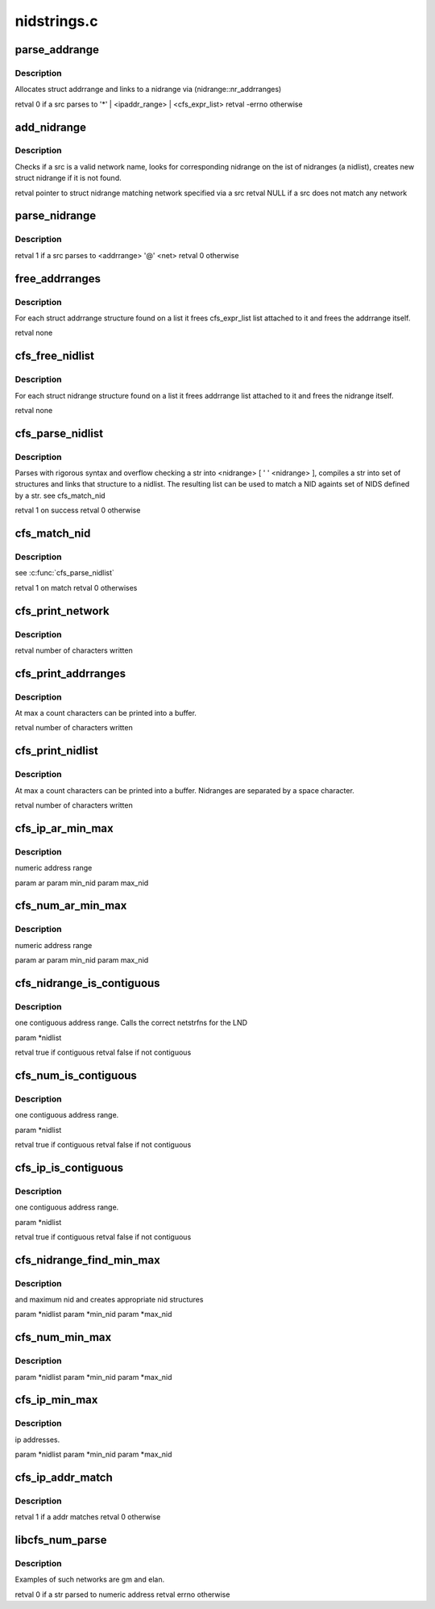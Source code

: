 .. -*- coding: utf-8; mode: rst -*-

============
nidstrings.c
============


.. _`parse_addrange`:

parse_addrange
==============

.. c:function:: int parse_addrange (const struct cfs_lstr *src, struct nidrange *nidrange)

    :param const struct cfs_lstr \*src:

        *undescribed*

    :param struct nidrange \*nidrange:

        *undescribed*



.. _`parse_addrange.description`:

Description
-----------


Allocates struct addrrange and links to \a nidrange via
(nidrange::nr_addrranges)

\retval 0 if \a src parses to '*' | \<ipaddr_range\> | \<cfs_expr_list\>
\retval -errno otherwise



.. _`add_nidrange`:

add_nidrange
============

.. c:function:: struct nidrange *add_nidrange (const struct cfs_lstr *src, struct list_head *nidlist)

    :param const struct cfs_lstr \*src:

        *undescribed*

    :param struct list_head \*nidlist:

        *undescribed*



.. _`add_nidrange.description`:

Description
-----------


Checks if \a src is a valid network name, looks for corresponding
nidrange on the ist of nidranges (\a nidlist), creates new struct
nidrange if it is not found.

\retval pointer to struct nidrange matching network specified via \a src
\retval NULL if \a src does not match any network



.. _`parse_nidrange`:

parse_nidrange
==============

.. c:function:: int parse_nidrange (struct cfs_lstr *src, struct list_head *nidlist)

    :param struct cfs_lstr \*src:

        *undescribed*

    :param struct list_head \*nidlist:

        *undescribed*



.. _`parse_nidrange.description`:

Description
-----------


\retval 1 if \a src parses to \<addrrange\> '@' \<net\>
\retval 0 otherwise



.. _`free_addrranges`:

free_addrranges
===============

.. c:function:: void free_addrranges (struct list_head *list)

    :param struct list_head \*list:

        *undescribed*



.. _`free_addrranges.description`:

Description
-----------


For each struct addrrange structure found on \a list it frees
cfs_expr_list list attached to it and frees the addrrange itself.

\retval none



.. _`cfs_free_nidlist`:

cfs_free_nidlist
================

.. c:function:: void cfs_free_nidlist (struct list_head *list)

    :param struct list_head \*list:

        *undescribed*



.. _`cfs_free_nidlist.description`:

Description
-----------


For each struct nidrange structure found on \a list it frees
addrrange list attached to it and frees the nidrange itself.

\retval none



.. _`cfs_parse_nidlist`:

cfs_parse_nidlist
=================

.. c:function:: int cfs_parse_nidlist (char *str, int len, struct list_head *nidlist)

    :param char \*str:

        *undescribed*

    :param int len:

        *undescribed*

    :param struct list_head \*nidlist:

        *undescribed*



.. _`cfs_parse_nidlist.description`:

Description
-----------


Parses with rigorous syntax and overflow checking \a str into
\<nidrange\> [ ' ' \<nidrange\> ], compiles \a str into set of
structures and links that structure to \a nidlist. The resulting
list can be used to match a NID againts set of NIDS defined by \a
str.
\see cfs_match_nid

\retval 1 on success
\retval 0 otherwise



.. _`cfs_match_nid`:

cfs_match_nid
=============

.. c:function:: int cfs_match_nid (lnet_nid_t nid, struct list_head *nidlist)

    :param lnet_nid_t nid:

        *undescribed*

    :param struct list_head \*nidlist:

        *undescribed*



.. _`cfs_match_nid.description`:

Description
-----------


\see :c:func:`cfs_parse_nidlist`

\retval 1 on match
\retval 0  otherwises



.. _`cfs_print_network`:

cfs_print_network
=================

.. c:function:: int cfs_print_network (char *buffer, int count, struct nidrange *nr)

    :param char \*buffer:

        *undescribed*

    :param int count:

        *undescribed*

    :param struct nidrange \*nr:

        *undescribed*



.. _`cfs_print_network.description`:

Description
-----------


\retval number of characters written



.. _`cfs_print_addrranges`:

cfs_print_addrranges
====================

.. c:function:: int cfs_print_addrranges (char *buffer, int count, struct list_head *addrranges, struct nidrange *nr)

    :param char \*buffer:

        *undescribed*

    :param int count:

        *undescribed*

    :param struct list_head \*addrranges:

        *undescribed*

    :param struct nidrange \*nr:

        *undescribed*



.. _`cfs_print_addrranges.description`:

Description
-----------

At max \a count characters can be printed into \a buffer.

\retval number of characters written



.. _`cfs_print_nidlist`:

cfs_print_nidlist
=================

.. c:function:: int cfs_print_nidlist (char *buffer, int count, struct list_head *nidlist)

    :param char \*buffer:

        *undescribed*

    :param int count:

        *undescribed*

    :param struct list_head \*nidlist:

        *undescribed*



.. _`cfs_print_nidlist.description`:

Description
-----------

At max \a count characters can be printed into \a buffer.
Nidranges are separated by a space character.

\retval number of characters written



.. _`cfs_ip_ar_min_max`:

cfs_ip_ar_min_max
=================

.. c:function:: void cfs_ip_ar_min_max (struct addrrange *ar, __u32 *min_nid, __u32 *max_nid)

    :param struct addrrange \*ar:

        *undescribed*

    :param __u32 \*min_nid:

        *undescribed*

    :param __u32 \*max_nid:

        *undescribed*



.. _`cfs_ip_ar_min_max.description`:

Description
-----------

numeric address range

\param        ar
\param        min_nid
\param        max_nid



.. _`cfs_num_ar_min_max`:

cfs_num_ar_min_max
==================

.. c:function:: void cfs_num_ar_min_max (struct addrrange *ar, __u32 *min_nid, __u32 *max_nid)

    :param struct addrrange \*ar:

        *undescribed*

    :param __u32 \*min_nid:

        *undescribed*

    :param __u32 \*max_nid:

        *undescribed*



.. _`cfs_num_ar_min_max.description`:

Description
-----------

numeric address range

\param        ar
\param        min_nid
\param        max_nid



.. _`cfs_nidrange_is_contiguous`:

cfs_nidrange_is_contiguous
==========================

.. c:function:: bool cfs_nidrange_is_contiguous (struct list_head *nidlist)

    :param struct list_head \*nidlist:

        *undescribed*



.. _`cfs_nidrange_is_contiguous.description`:

Description
-----------

one contiguous address range. Calls the correct netstrfns for the LND

\param        \*nidlist

\retval        true if contiguous
\retval        false if not contiguous



.. _`cfs_num_is_contiguous`:

cfs_num_is_contiguous
=====================

.. c:function:: bool cfs_num_is_contiguous (struct list_head *nidlist)

    :param struct list_head \*nidlist:

        *undescribed*



.. _`cfs_num_is_contiguous.description`:

Description
-----------

one contiguous address range.

\param        \*nidlist

\retval        true if contiguous
\retval        false if not contiguous



.. _`cfs_ip_is_contiguous`:

cfs_ip_is_contiguous
====================

.. c:function:: bool cfs_ip_is_contiguous (struct list_head *nidlist)

    :param struct list_head \*nidlist:

        *undescribed*



.. _`cfs_ip_is_contiguous.description`:

Description
-----------

one contiguous address range.

\param        \*nidlist

\retval        true if contiguous
\retval        false if not contiguous



.. _`cfs_nidrange_find_min_max`:

cfs_nidrange_find_min_max
=========================

.. c:function:: void cfs_nidrange_find_min_max (struct list_head *nidlist, char *min_nid, char *max_nid, size_t nidstr_length)

    :param struct list_head \*nidlist:

        *undescribed*

    :param char \*min_nid:

        *undescribed*

    :param char \*max_nid:

        *undescribed*

    :param size_t nidstr_length:

        *undescribed*



.. _`cfs_nidrange_find_min_max.description`:

Description
-----------

and maximum nid and creates appropriate nid structures

\param        \*nidlist
\param        \*min_nid
\param        \*max_nid



.. _`cfs_num_min_max`:

cfs_num_min_max
===============

.. c:function:: void cfs_num_min_max (struct list_head *nidlist, __u32 *min_nid, __u32 *max_nid)

    :param struct list_head \*nidlist:

        *undescribed*

    :param __u32 \*min_nid:

        *undescribed*

    :param __u32 \*max_nid:

        *undescribed*



.. _`cfs_num_min_max.description`:

Description
-----------


\param        \*nidlist
\param        \*min_nid
\param        \*max_nid



.. _`cfs_ip_min_max`:

cfs_ip_min_max
==============

.. c:function:: void cfs_ip_min_max (struct list_head *nidlist, __u32 *min_nid, __u32 *max_nid)

    :param struct list_head \*nidlist:

        *undescribed*

    :param __u32 \*min_nid:

        *undescribed*

    :param __u32 \*max_nid:

        *undescribed*



.. _`cfs_ip_min_max.description`:

Description
-----------

ip addresses.

\param        \*nidlist
\param        \*min_nid
\param        \*max_nid



.. _`cfs_ip_addr_match`:

cfs_ip_addr_match
=================

.. c:function:: int cfs_ip_addr_match (__u32 addr, struct list_head *list)

    :param __u32 addr:

        *undescribed*

    :param struct list_head \*list:

        *undescribed*



.. _`cfs_ip_addr_match.description`:

Description
-----------


\retval 1 if \a addr matches
\retval 0 otherwise



.. _`libcfs_num_parse`:

libcfs_num_parse
================

.. c:function:: int libcfs_num_parse (char *str, int len, struct list_head *list)

    :param char \*str:

        *undescribed*

    :param int len:

        *undescribed*

    :param struct list_head \*list:

        *undescribed*



.. _`libcfs_num_parse.description`:

Description
-----------


Examples of such networks are gm and elan.

\retval 0 if \a str parsed to numeric address
\retval errno otherwise

